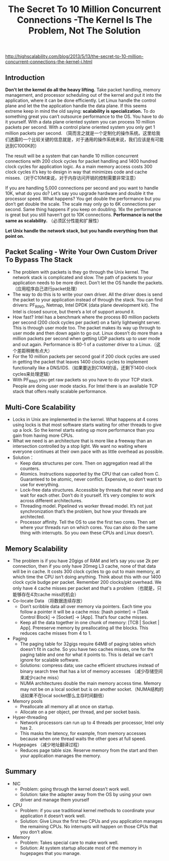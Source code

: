 #+title: The Secret To 10 Million Concurrent Connections -The Kernel Is The Problem, Not The Solution

http://highscalability.com/blog/2013/5/13/the-secret-to-10-million-concurrent-connections-the-kernel-i.html

** Introduction
*Don’t let the kernel do all the heavy lifting.*  Take packet handling, memory management, and processor scheduling out of the kernel and put it into the application, where it can be done efficiently. Let Linux handle the control plane and let the the application handle the data plane. If this seems extreme keep in mind the old saying: *scalability is specialization.* To do something great you can’t outsource performance to the OS. You have to do it yourself. With a data plane oriented system you can process 10 million packets per second. With a control plane oriented system you only get 1 million packets per second. （简而言之就是一个定制化的操作系统。这里给我们透露的一个比较关键的信息就是，对于通用的操作系统来说，我们应该是有可能达到C1000K的）

The result will be a system that can handle 10 million concurrent connections with 200 clock cycles for packet handling and 1400 hundred clock cycles for application logic. As a main memory access costs 300 clock cycles it’s key to design in way that minimizes code and cache misses.（对于C10M来说，对于内存访问开销的控制需要非常注意）

If you are handling 5,000 connections per second and you want to handle 10K, what do you do? Let’s say you upgrade hardware and double it the processor speed. What happens? You get double the performance but you don’t get double the scale. The scale may only go to 6K connections per second. Same thing happens if you keep on doubling. 16x the performance is great but you still haven’t got to 10K connections. *Performance is not the same as scalability.* （必须区分性能和扩展性）

*Let Unix handle the network stack, but you handle everything from that point on.*

** Packet Scaling - Write Your Own Custom Driver To Bypass The Stack
- The problem with packets is they go through the Unix kernel. The network stack is complicated and slow. The path of packets to your application needs to be more direct. Don’t let the OS handle the packets.（应用程序自己进行packet处理）
- The way to do this is to write your own driver. All the driver does is send the packet to your application instead of through the stack. You can find drivers: PF_RING, Netmap, Intel DPDK (data plane development kit). The Intel is closed source, but there’s a lot of support around it.
- How fast? Intel has a benchmark where the process 80 million packets per second (200 clock cycles per packet) on a fairly lightweight server. This is through user mode too. The packet makes its way up through to user mode and then down again to go out. Linux doesn’t do more than a million packets per second when getting UDP packets up to user mode and out again. Performance is 80-1 of a customer driver to a Linux.（这个差距稍微有点大）
- For the 10 million packets per second goal if 200 clock cycles are used in getting the packet that leaves 1400 clocks cycles to implement functionally like a DNS/IDS.（如果要达到C10M的话，还剩下1400 clock cycles来处理逻辑）
- With PF_RING you get raw packets so you have to do your TCP stack. People are doing user mode stacks. For Intel there is an available TCP stack that offers really scalable performance.

** Multi-Core Scalability
- Locks in Unix are implemented in the kernel. What happens at 4 cores using locks is that most software starts waiting for other threads to give up a lock. So the kernel starts eating up more performance than you gain from having more CPUs.
- What we need is an architecture that is more like a freeway than an intersection controlled by a stop light. We want no waiting where everyone continues at their own pace with as little overhead as possible.
- Solution：
  - Keep data structures per core. Then on aggregation read all the counters.
  - Atomics. Instructions supported by the CPU that can called from C. Guaranteed to be atomic, never conflict. Expensive, so don’t want to use for everything.
  - Lock-free data structures. Accessible by threads that never stop and wait for each other. Don’t do it yourself. It’s very complex to work across different architectures.
  - Threading model. Pipelined vs worker thread model. It’s not just synchronization that’s the problem, but how your threads are architected.
  - Processor affinity. Tell the OS to use the first two cores. Then set where your threads run on which cores. You can also do the same thing with interrupts. So you own these CPUs and Linux doesn’t.

** Memory Scalability
- The problem is if you have 20gigs of RAM and let’s say you use 2k per connection, then if you only have 20meg L3 cache, none of that data will be in cache. It costs 300 clock cycles to go out to main memory, at which time the CPU isn’t doing anything. Think about this with our 1400 clock cycle budge per packet. Remember 200 clocks/pkt overhead. We only have 4 cache misses per packet and that's a problem （也就是，只能够存在4次cache miss的机会）
- Co-locate Data （将数据连续存放）
  - Don’t scribble data all over memory via pointers. Each time you follow a pointer it will be a cache miss: [hash pointer] -> [Task Control Block] -> [Socket] -> [App]. That’s four cache misses.
  - Keep all the data together in one chunk of memory: [TCB | Socket | App]. Prereserve memory by preallocating all the blocks. This reduces cache misses from 4 to 1.
- Paging
  - The paging table for 32gigs require 64MB of paging tables which doesn’t fit in cache. So you have two caches misses, one for the paging table and one for what it points to. This is detail we can’t ignore for scalable software.
  - Solutions: compress data; use cache efficient structures instead of binary search tree that has a lot of memory accesses （减少存储空间来减少cache miss）
  - NUMA architectures double the main memory access time. Memory may not be on a local socket but is on another socket.（NUMA结构的话如果不在local socket那么主存时间翻倍）
- Memory pools
  - Preallocate all memory all at once on startup.
  - Allocate on a per object, per thread, and per socket basis.
- Hyper-threading
  - Network processors can run up to 4 threads per processor, Intel only has 2.
  - This masks the latency, for example, from memory accesses because when one thread waits the other goes at full speed.
- Hugepages （减少地址翻译过程）
  - Reduces page table size. Reserve memory from the start and then your application manages the memory.

** Summary
- NIC
  - Problem: going through the kernel doesn’t work well.
  - Solution: take the adapter away from the OS by using your own driver and manage them yourself
- CPU
  - Problem: if you use traditional kernel methods to coordinate your application it doesn’t work well.
  - Solution: Give Linux the first two CPUs and you application manages the remaining CPUs. No interrupts will happen on those CPUs that you don’t allow.
- Memory
  - Problem: Takes special care to make work well.
  - Solution: At system startup allocate most of the memory in hugepages that you manage.